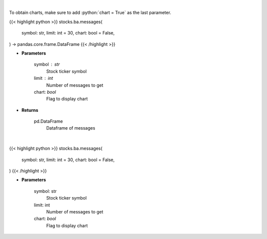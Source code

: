 .. role:: python(code)
    :language: python
    :class: highlight

|

To obtain charts, make sure to add :python:`chart = True` as the last parameter.

.. raw:: html

    <h3>
    > Getting data
    </h3>

{{< highlight python >}}
stocks.ba.messages(
    symbol: str,
    limit: int = 30,
    chart: bool = False,
) -> pandas.core.frame.DataFrame
{{< /highlight >}}

.. raw:: html

    <p>
    Get last messages for a given ticker [Source: stocktwits]
    </p>

* **Parameters**

    symbol : str
        Stock ticker symbol
    limit : int
        Number of messages to get
    chart: *bool*
       Flag to display chart


* **Returns**

    pd.DataFrame
        Dataframe of messages

|

.. raw:: html

    <h3>
    > Getting charts
    </h3>

{{< highlight python >}}
stocks.ba.messages(
    symbol: str,
    limit: int = 30,
    chart: bool = False,
)
{{< /highlight >}}

.. raw:: html

    <p>
    Print up to 30 of the last messages on the board. [Source: Stocktwits]
    </p>

* **Parameters**

    symbol: str
        Stock ticker symbol
    limit: int
        Number of messages to get
    chart: *bool*
       Flag to display chart

